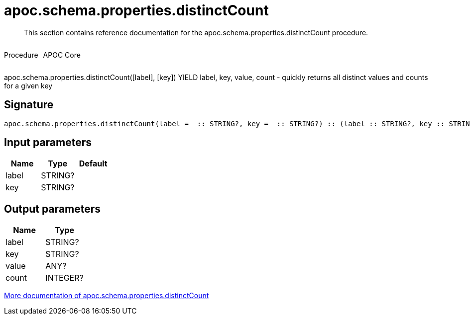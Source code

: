 ////
This file is generated by DocsTest, so don't change it!
////

= apoc.schema.properties.distinctCount
:description: This section contains reference documentation for the apoc.schema.properties.distinctCount procedure.

[abstract]
--
{description}
--

++++
<div style='display:flex'>
<div class='paragraph type procedure'><p>Procedure</p></div>
<div class='paragraph release core' style='margin-left:10px;'><p>APOC Core</p></div>
</div>
++++

apoc.schema.properties.distinctCount([label], [key]) YIELD label, key, value, count - quickly returns all distinct values and counts for a given key

== Signature

[source]
----
apoc.schema.properties.distinctCount(label =  :: STRING?, key =  :: STRING?) :: (label :: STRING?, key :: STRING?, value :: ANY?, count :: INTEGER?)
----

== Input parameters
[.procedures, opts=header]
|===
| Name | Type | Default 
|label|STRING?|
|key|STRING?|
|===

== Output parameters
[.procedures, opts=header]
|===
| Name | Type 
|label|STRING?
|key|STRING?
|value|ANY?
|count|INTEGER?
|===

xref::indexes/schema-index-operations.adoc[More documentation of apoc.schema.properties.distinctCount,role=more information]

